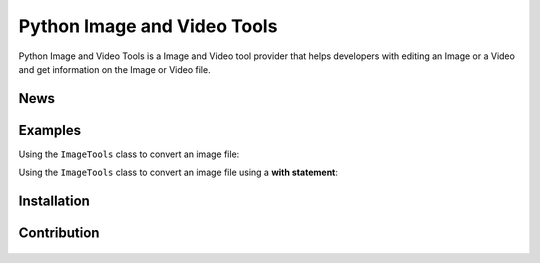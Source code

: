 .. TODO
.. 1) Fill in outline
.. 2) add all possible small tags to the README doc
.. 3) Improve the README doc for any errors and add more explanation

============================
Python Image and Video Tools
============================
.. image:: https://travis-ci.com/SLey3/Python-Image-and-Video-Tools.svg?branch=master
    :target: https://travis-ci.com/SLey3/Python-Image-and-Video-Tools
    
Python Image and Video Tools is a Image and Video tool provider that helps developers with editing an Image or a Video 
and get information on the Image or Video file.

News
~~~~~~~~~~~~~~~~~~

Examples
~~~~~~~~~~~~~~~~~~
Using the ``ImageTools`` class to convert an image file:

.. code-block:: python
    :linenos:

    from PIV import ImageTools
    import os

    path = os.path.expanduser(os.getenv('USERPROFILE')) + '\\name.png'

    image = ImageTools(path, False)

    image.convertFile(".jpg")

Using the ``ImageTools`` class to convert an image file using a **with statement**:

.. code-block:: python
    :linenos:

    from PIV import ImageTools
    import os

    path = os.path.expanduser(os.getenv('USERPROFILE')) + '\\name.png'

    with ImageTools(path, False) as i:
        i.convertFile(".jpg")


Installation
~~~~~~~~~~~~~~~~~~

Contribution
~~~~~~~~~~~~~~~~~~
.. figure:: docs/CONTRIBUTING.md
